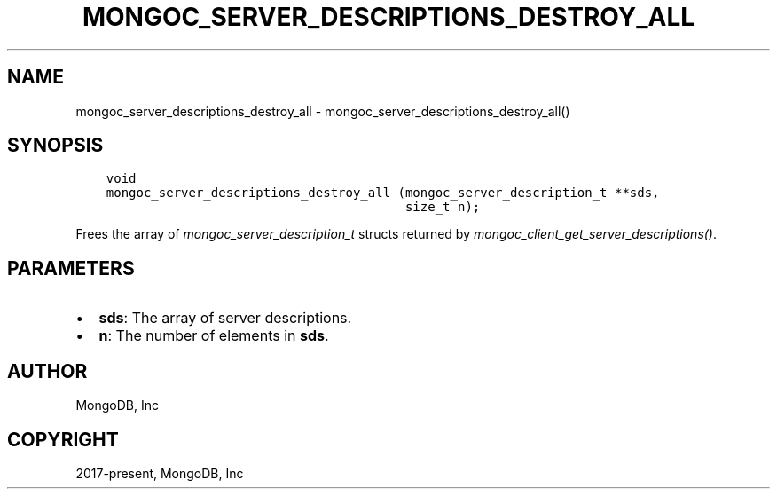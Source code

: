 .\" Man page generated from reStructuredText.
.
.
.nr rst2man-indent-level 0
.
.de1 rstReportMargin
\\$1 \\n[an-margin]
level \\n[rst2man-indent-level]
level margin: \\n[rst2man-indent\\n[rst2man-indent-level]]
-
\\n[rst2man-indent0]
\\n[rst2man-indent1]
\\n[rst2man-indent2]
..
.de1 INDENT
.\" .rstReportMargin pre:
. RS \\$1
. nr rst2man-indent\\n[rst2man-indent-level] \\n[an-margin]
. nr rst2man-indent-level +1
.\" .rstReportMargin post:
..
.de UNINDENT
. RE
.\" indent \\n[an-margin]
.\" old: \\n[rst2man-indent\\n[rst2man-indent-level]]
.nr rst2man-indent-level -1
.\" new: \\n[rst2man-indent\\n[rst2man-indent-level]]
.in \\n[rst2man-indent\\n[rst2man-indent-level]]u
..
.TH "MONGOC_SERVER_DESCRIPTIONS_DESTROY_ALL" "3" "Aug 31, 2022" "1.23.0" "libmongoc"
.SH NAME
mongoc_server_descriptions_destroy_all \- mongoc_server_descriptions_destroy_all()
.SH SYNOPSIS
.INDENT 0.0
.INDENT 3.5
.sp
.nf
.ft C
void
mongoc_server_descriptions_destroy_all (mongoc_server_description_t **sds,
                                        size_t n);
.ft P
.fi
.UNINDENT
.UNINDENT
.sp
Frees the array of \fI\%mongoc_server_description_t\fP structs returned by \fI\%mongoc_client_get_server_descriptions()\fP\&.
.SH PARAMETERS
.INDENT 0.0
.IP \(bu 2
\fBsds\fP: The array of server descriptions.
.IP \(bu 2
\fBn\fP: The number of elements in \fBsds\fP\&.
.UNINDENT
.SH AUTHOR
MongoDB, Inc
.SH COPYRIGHT
2017-present, MongoDB, Inc
.\" Generated by docutils manpage writer.
.
